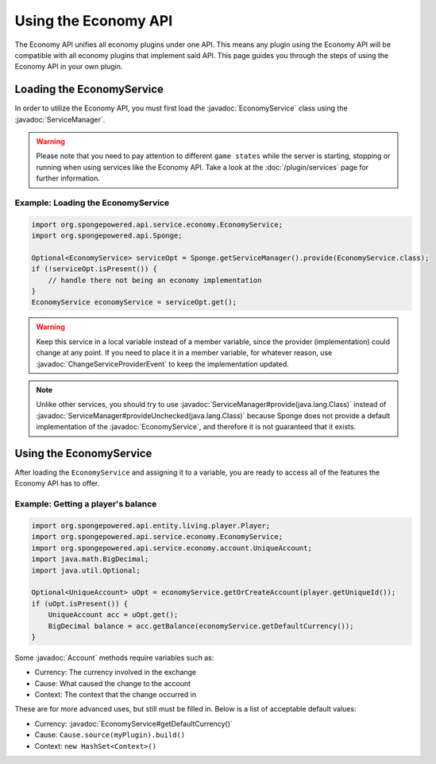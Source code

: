 =====================
Using the Economy API
=====================

.. javadoc-import::
    org.spongepowered.api.service.economy.EconomyService
    org.spongepowered.api.service.economy.account.Account
    org.spongepowered.api.service.ServiceManager
    org.spongepowered.api.event.service.ChangeServiceProviderEvent

The Economy API unifies all economy plugins under one API. This means any plugin using the Economy API
will be compatible with all economy plugins that implement said API. This page guides you through the steps of using
the Economy API in your own plugin.

Loading the EconomyService
==========================

In order to utilize the Economy API, you must first load the :javadoc:`EconomyService` class using the :javadoc:`ServiceManager`. 

.. warning::
  Please note that you need to pay attention to different ``game states`` while the server is starting, stopping or
  running when using services like the Economy API. Take a look at the :doc:`/plugin/services` page for further
  information.



Example: Loading the EconomyService
~~~~~~~~~~~~~~~~~~~~~~~~~~~~~~~~~~~

.. code-block:: java

	import org.spongepowered.api.service.economy.EconomyService;
	import org.spongepowered.api.Sponge;

	Optional<EconomyService> serviceOpt = Sponge.getServiceManager().provide(EconomyService.class);
	if (!serviceOpt.isPresent()) {
	    // handle there not being an economy implementation
	}
	EconomyService economyService = serviceOpt.get();
	
.. warning:: 
  Keep this service in a local variable instead of a member variable, since the provider (implementation) 
  could change at any point. If you need to place it in a member variable, for whatever reason, use 
  :javadoc:`ChangeServiceProviderEvent` to keep the implementation updated.

.. note::
  Unlike other services, you should try to use :javadoc:`ServiceManager#provide(java.lang.Class)` instead of
  :javadoc:`ServiceManager#provideUnchecked(java.lang.Class)` because Sponge does not provide a default implementation 
  of the :javadoc:`EconomyService`, and therefore it is not guaranteed that it exists.

Using the EconomyService
========================

After loading the ``EconomyService`` and assigning it to a variable, you are ready to access all of the features the
Economy API has to offer.

Example: Getting a player's balance
~~~~~~~~~~~~~~~~~~~~~~~~~~~~~~~~~~~

.. code-block:: java

    import org.spongepowered.api.entity.living.player.Player;
    import org.spongepowered.api.service.economy.EconomyService;
    import org.spongepowered.api.service.economy.account.UniqueAccount;
    import java.math.BigDecimal;
    import java.util.Optional;
    
    Optional<UniqueAccount> uOpt = economyService.getOrCreateAccount(player.getUniqueId());
    if (uOpt.isPresent()) {
        UniqueAccount acc = uOpt.get();
    	BigDecimal balance = acc.getBalance(economyService.getDefaultCurrency());
    }

Some :javadoc:`Account` methods require variables such as:

* Currency: The currency involved in the exchange
* Cause: What caused the change to the account
* Context: The context that the change occurred in

These are for more advanced uses, but still must be filled in. Below is a list of acceptable default values:

* Currency: :javadoc:`EconomyService#getDefaultCurrency()`
* Cause: ``Cause.source(myPlugin).build()``
* Context: ``new HashSet<Context>()``
